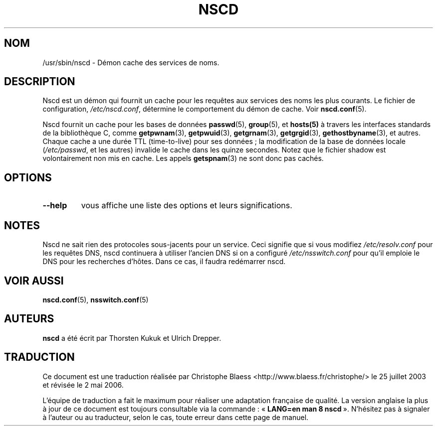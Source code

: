 .\" -*- nroff -*-
.\" Copyright 1999 SuSE GmbH Nuernberg, Germany
.\" Author: Thorsten Kukuk <kukuk@suse.de>
.\"
.\" This program is free software; you can redistribute it and/or
.\" modify it under the terms of the GNU General Public License as
.\" published by the Free Software Foundation; either version 2 of the
.\" License, or (at your option) any later version.
.\"
.\" This program is distributed in the hope that it will be useful,
.\" but WITHOUT ANY WARRANTY; without even the implied warranty of
.\" MERCHANTABILITY or FITNESS FOR A PARTICULAR PURPOSE.  See the GNU
.\" General Public License for more details.
.\"
.\" You should have received a copy of the GNU General Public
.\" License along with this program; see the file COPYING.  If not,
.\" write to the Free Software Foundation, Inc., 59 Temple Place - Suite 330,
.\" Boston, MA 02111-1307, USA.
.\"
.\" Traduction Christophe Blaess, <ccb@club-internet.fr>
.\" Màj 25/07/2003 LDP-1.56
.\" Màj 27/06/2005 LDP-1.60
.\" Màj 01/05/2006 LDP-1.67.1
.\"
.TH NSCD 8 "Octobre 1999" LDP "Manuel de l'administrateur Linux"
.SH NOM
/usr/sbin/nscd \- Démon cache des services de noms.
.SH DESCRIPTION
Nscd est un démon qui fournit un cache pour les requêtes aux services des
noms les plus courants.
Le fichier de configuration,
.IR /etc/nscd.conf ,
détermine le comportement du démon de cache. Voir
.BR nscd.conf (5).

Nscd fournit un cache pour les bases de données
.BR passwd (5),
.BR group (5),
et
.BR hosts(5)
à travers les interfaces standards de la bibliothèque C, comme
.BR getpwnam (3),
.BR getpwuid (3),
.BR getgrnam (3),
.BR getgrgid (3),
.BR gethostbyname (3),
et autres. Chaque cache a une durée TTL (time-to-live) pour ses données\ ;
la modification de la base de données locale
.RI ( /etc/passwd ,
et les autres) invalide le cache dans les quinze secondes.
Notez que le fichier shadow est volontairement non mis en cache. Les appels
.BR getspnam (3)
ne sont donc pas cachés.
.SH OPTIONS
.TP
.B "\-\-help"
vous affiche une liste des options et leurs significations.
.SH NOTES
Nscd ne sait rien des protocoles sous-jacents pour un service.
Ceci signifie que si vous modifiez
.I /etc/resolv.conf
pour les requêtes DNS, nscd continuera à utiliser l'ancien DNS si on a
configuré
.I /etc/nsswitch.conf
pour qu'il emploie le DNS pour les recherches d'hôtes. Dans ce cas, il
faudra redémarrer nscd.

.SH "VOIR AUSSI"
.BR nscd.conf (5),
.BR nsswitch.conf (5)
.SH AUTEURS
.B nscd
a été écrit par Thorsten Kukuk et Ulrich Drepper.
.SH TRADUCTION
.PP
Ce document est une traduction réalisée par Christophe Blaess
<http://www.blaess.fr/christophe/> le 25\ juillet\ 2003
et révisée le 2\ mai\ 2006.
.PP
L'équipe de traduction a fait le maximum pour réaliser une adaptation
française de qualité. La version anglaise la plus à jour de ce document est
toujours consultable via la commande\ : «\ \fBLANG=en\ man\ 8\ nscd\fR\ ».
N'hésitez pas à signaler à l'auteur ou au traducteur, selon le cas, toute
erreur dans cette page de manuel.
